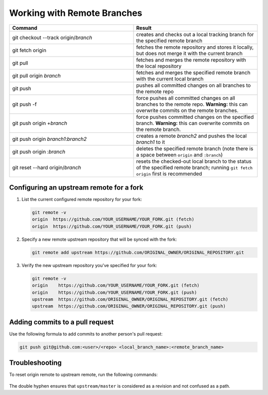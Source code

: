 ============================
Working with Remote Branches
============================

.. list-table::
   :widths: 50 50
   :header-rows: 1

   * - Command
     - Result
   * - git checkout --track origin/*branch*
     - creates and checks out a local tracking branch for the specified remote
       branch
   * - git fetch origin
     - fetches the remote repository and stores it locally, but does not merge
       it with the current branch
   * - git pull
     - fetches and merges the remote repository with the local repository
   * - git pull origin *branch*
     - fetches and merges the specified remote branch with the current local
       branch
   * - git push
     - pushes all committed changes on all branches to the remote repo
   * - git push -f
     - force pushes all committed changes on all branches to the remote repo.
       **Warning:** this can overwrite commits on the remote branches.
   * - git push origin +\ *branch*
     - force pushes committed changes on the specified branch.
       **Warning:** this can overwrite commits on the remote branch.
   * - git push origin *branch1*:*branch2*
     - creates a remote *branch2* and pushes the local *branch1* to it
   * - git push origin :*branch*
     - deletes the specified remote branch (note there is a space between
       ``origin`` and ``:branch``)
   * - git reset --hard origin/*branch*
     - resets the checked-out local branch to the status of the specified
       remote branch; running ``git fetch origin`` first is recommended


Configuring an upstream remote for a fork
~~~~~~~~~~~~~~~~~~~~~~~~~~~~~~~~~~~~~~~~~

1. List the current configured remote repository for your fork:

   .. code::

      git remote -v
      origin  https://github.com/YOUR_USERNAME/YOUR_FORK.git (fetch)
      origin  https://github.com/YOUR_USERNAME/YOUR_FORK.git (push)

2. Specify a new remote upstream repository that will be synced with the fork:

   .. code::

      git remote add upstream https://github.com/ORIGINAL_OWNER/ORIGINAL_REPOSITORY.git

3. Verify the new upstream repository you've specified for your fork:

   .. code::

      git remote -v
      origin    https://github.com/YOUR_USERNAME/YOUR_FORK.git (fetch)
      origin    https://github.com/YOUR_USERNAME/YOUR_FORK.git (push)
      upstream  https://github.com/ORIGINAL_OWNER/ORIGINAL_REPOSITORY.git (fetch)
      upstream  https://github.com/ORIGINAL_OWNER/ORIGINAL_REPOSITORY.git (push)


Adding commits to a pull request
~~~~~~~~~~~~~~~~~~~~~~~~~~~~~~~~

Use the following formula to add commits to another person's pull request:

.. code::

   git push git@github.com:<user>/<repo> <local_branch_name>:<remote_branch_name>


Troubleshooting
~~~~~~~~~~~~~~~

To reset origin remote to upstream remote, run the following commands:

   .. prompt:: bash

      git remote update
      git reset --hard upstream/master --
      git push origin +master

The double hyphen ensures that ``upstream/master`` is considered as a revision
and not confused as a path.
